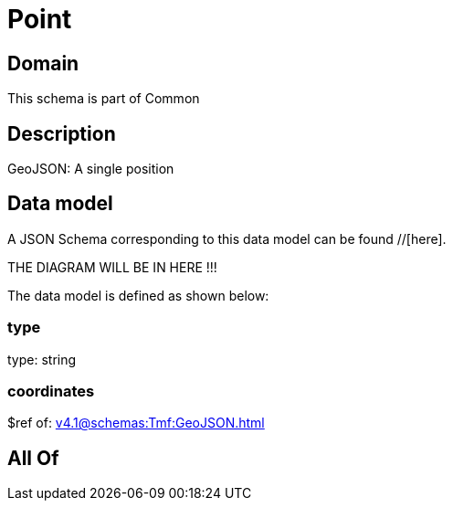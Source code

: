 = Point

[#domain]
== Domain

This schema is part of Common

[#description]
== Description
GeoJSON: A single position


[#data_model]
== Data model

A JSON Schema corresponding to this data model can be found //[here].

THE DIAGRAM WILL BE IN HERE !!!


The data model is defined as shown below:


=== type
type: string


=== coordinates
$ref of: xref:v4.1@schemas:Tmf:GeoJSON.adoc[]


[#all_of]
== All Of

